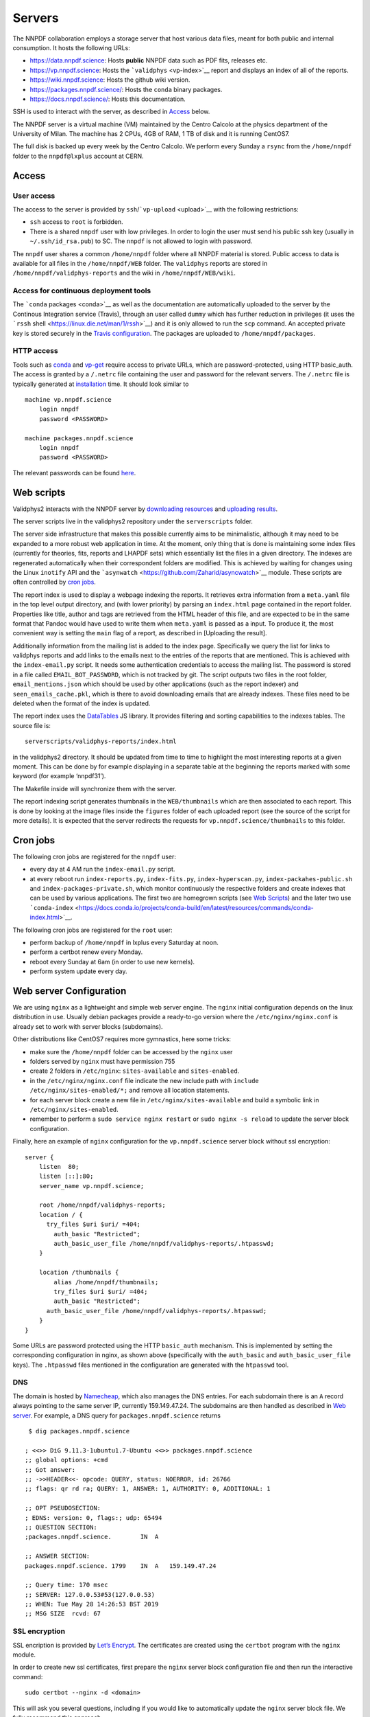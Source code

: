 .. _server:

Servers
=======

The NNPDF collaboration employs a storage server that host various data
files, meant for both public and internal consumption. It hosts the
following URLs:

-  https://data.nnpdf.science: Hosts **public** NNPDF data such as PDF
   fits, releases etc.
-  https://vp.nnpdf.science: Hosts the ```validphys`` <vp-index>`__
   report and displays an index of all of the reports.
-  https://wiki.nnpdf.science: Hosts the github wiki version.
-  https://packages.nnpdf.science/: Hosts the ``conda`` binary packages.
-  https://docs.nnpdf.science/: Hosts this documentation.

SSH is used to interact with the server, as described in
`Access <#access>`__ below.

The NNPDF server is a virtual machine (VM) maintained by the Centro
Calcolo at the physics department of the University of Milan. The
machine has 2 CPUs, 4GB of RAM, 1 TB of disk and it is running CentOS7.

The full disk is backed up every week by the Centro Calcolo. We perform
every Sunday a ``rsync`` from the ``/home/nnpdf`` folder to the
``nnpdf@lxplus`` account at CERN.


.. _server-access:

Access
------

User access
~~~~~~~~~~~

The access to the server is provided by
``ssh``/```vp-upload`` <upload>`__ with the following restrictions:

-  ``ssh`` access to ``root`` is forbidden.
-  There is a shared ``nnpdf`` user with low privileges. In order to
   login the user must send his public ssh key (usually in
   ``~/.ssh/id_rsa.pub``) to SC. The ``nnpdf`` is not allowed to login
   with password.

The ``nnpdf`` user shares a common ``/home/nnpdf`` folder where all
NNPDF material is stored. Public access to data is available for all
files in the ``/home/nnpdf/WEB`` folder. The ``validphys`` reports are
stored in ``/home/nnpdf/validphys-reports`` and the wiki in
``/home/nnpdf/WEB/wiki``.

Access for continuous deployment tools
~~~~~~~~~~~~~~~~~~~~~~~~~~~~~~~~~~~~~~

The ```conda`` packages <conda>`__ as well as the documentation are
automatically uploaded to the server by the Continous Integration
service (Travis), through an user called ``dummy`` which has further
reduction in privileges (it uses the ```rssh``
shell <https://linux.die.net/man/1/rssh>`__) and it is only allowed to
run the ``scp`` command. An accepted private key is stored securely in
the `Travis configuration <travis-variables>`__. The packages are
uploaded to ``/home/nnpdf/packages``.

HTTP access
~~~~~~~~~~~

Tools such as `conda <conda>`__ and `vp-get <download>`__ require access
to private URLs, which are password-protected, using HTTP basic_auth.
The access is granted by a ``/.netrc`` file containing the user and
password for the relevant servers. The ``/.netrc`` file is typically
generated at `installation <conda>`__ time. It should look similar to

::

   machine vp.nnpdf.science
       login nnpdf
       password <PASSWORD>

   machine packages.nnpdf.science
       login nnpdf
       password <PASSWORD>

The relevant passwords can be found
`here <https://www.wiki.ed.ac.uk/pages/viewpage.action?pageId=292165461>`__.


.. _web-scripts:

Web scripts
-----------

Validphys2 interacts with the NNPDF server by `downloading
resources <download>`__ and `uploading results <upload>`__.

The server scripts live in the validphys2 repository under the
``serverscripts`` folder.

The server side infrastructure that makes this possible currently aims
to be minimalistic, although it may need to be expanded to a more robust
web application in time. At the moment, only thing that is done is
maintaining some index files (currently for theories, fits, reports and
LHAPDF sets) which essentially list the files in a given directory. The
indexes are regenerated automatically when their correspondent folders
are modified. This is achieved by waiting for changes using the Linux
``inotify`` API and the
```asynwatch`` <https://github.com/Zaharid/asyncwatch>`__ module. These
scripts are often controlled by `cron jobs <#cron-jobs>`__.

The report index is used to display a webpage indexing the reports. It
retrieves extra information from a ``meta.yaml`` file in the top level
output directory, and (with lower priority) by parsing an ``index.html``
page contained in the report folder. Properties like title, author and
tags are retrieved from the HTML header of this file, and are expected
to be in the same format that Pandoc would have used to write them when
``meta.yaml`` is passed as a input. To produce it, the most convenient
way is setting the ``main`` flag of a report, as described in [Uploading
the result].

Additionally information from the mailing list is added to the index
page. Specifically we query the list for links to validphys reports and
add links to the emails next to the entries of the reports that are
mentioned. This is achieved with the ``index-email.py`` script. It needs
some authentication credentials to access the mailing list. The password
is stored in a file called ``EMAIL_BOT_PASSWORD``, which is not tracked
by git. The script outputs two files in the root folder,
``email_mentions.json`` which should be used by other applications (such
as the report indexer) and ``seen_emails_cache.pkl``, which is there to
avoid downloading emails that are already indexes. These files need to
be deleted when the format of the index is updated.

The report index uses the `DataTables <https://datatables.net/>`__ JS
library. It provides filtering and sorting capabilities to the indexes
tables. The source file is:

::

   serverscripts/validphys-reports/index.html

in the validphys2 directory. It should be updated from time to time to
highlight the most interesting reports at a given moment. This can be
done by for example displaying in a separate table at the beginning the
reports marked with some keyword (for example ‘nnpdf31’).

The Makefile inside will synchronize them with the server.

The report indexing script generates thumbnails in the
``WEB/thumbnails`` which are then associated to each report. This is
done by looking at the image files inside the ``figures`` folder of each
uploaded report (see the source of the script for more details). It is
expected that the server redirects the requests for
``vp.nnpdf.science/thumbnails`` to this folder.

Cron jobs
---------

The following cron jobs are registered for the ``nnpdf`` user:

-  every day at 4 AM run the ``index-email.py`` script.
-  at every reboot run ``index-reports.py``, ``index-fits.py``,
   ``index-hyperscan.py``, ``index-packahes-public.sh`` and
   ``index-packages-private.sh``, which monitor continuously the
   respective folders and create indexes that can be used by various
   applications. The first two are homegrown scripts (see `Web
   Scripts <#web-scripts>`__) and the later two use
   ```conda-index`` <https://docs.conda.io/projects/conda-build/en/latest/resources/commands/conda-index.html>`__.

The following cron jobs are registered for the ``root`` user:

-  perform backup of ``/home/nnpdf`` in lxplus every Saturday at noon.
-  perform a certbot renew every Monday.
-  reboot every Sunday at 6am (in order to use new kernels).
-  perform system update every day.

Web server Configuration
------------------------

We are using ``nginx`` as a lightweight and simple web server engine.
The ``nginx`` initial configuration depends on the linux distribution in
use. Usually debian packages provide a ready-to-go version where the
``/etc/nginx/nginx.conf`` is already set to work with server blocks
(subdomains).

Other distributions like CentOS7 requires more gymnastics, here some
tricks:

-  make sure the ``/home/nnpdf`` folder can be accessed by the ``nginx``
   user
-  folders served by ``nginx`` must have permission 755
-  create 2 folders in ``/etc/nginx``: ``sites-available`` and
   ``sites-enabled``.
-  in the ``/etc/nginx/nginx.conf`` file indicate the new include path
   with ``include /etc/nginx/sites-enabled/*;`` and remove all location
   statements.
-  for each server block create a new file in
   ``/etc/nginx/sites-available`` and build a symbolic link in
   ``/etc/nginx/sites-enabled``.
-  remember to perform a ``sudo service nginx restart`` or
   ``sudo nginx -s reload`` to update the server block configuration.

Finally, here an example of ``nginx`` configuration for the
``vp.nnpdf.science`` server block without ssl encryption:

::

   server {
       listen  80;
       listen [::]:80;
       server_name vp.nnpdf.science;

       root /home/nnpdf/validphys-reports;
       location / {
         try_files $uri $uri/ =404;
           auth_basic "Restricted";
           auth_basic_user_file /home/nnpdf/validphys-reports/.htpasswd;
       }

       location /thumbnails {
           alias /home/nnpdf/thumbnails;
           try_files $uri $uri/ =404;
           auth_basic "Restricted";
         auth_basic_user_file /home/nnpdf/validphys-reports/.htpasswd;
       }
   }

Some URLs are password protected using the HTTP ``basic_auth``
mechanism. This is implemented by setting the corresponding
configuration in nginx, as shown above (specifically with the
``auth_basic`` and ``auth_basic_user_file`` keys). The ``.htpasswd``
files mentioned in the configuration are generated with the ``htpasswd``
tool.

DNS
~~~

The domain is hosted by `Namecheap <https://namecheap.com>`__, which
also manages the DNS entries. For each subdomain there is an ``A``
record always pointing to the same server IP, currently 159.149.47.24.
The subdomains are then handled as described in `Web
server <#web-server>`__. For example, a DNS query for
``packages.nnpdf.science`` returns

::

    $ dig packages.nnpdf.science

   ; <<>> DiG 9.11.3-1ubuntu1.7-Ubuntu <<>> packages.nnpdf.science
   ;; global options: +cmd
   ;; Got answer:
   ;; ->>HEADER<<- opcode: QUERY, status: NOERROR, id: 26766
   ;; flags: qr rd ra; QUERY: 1, ANSWER: 1, AUTHORITY: 0, ADDITIONAL: 1

   ;; OPT PSEUDOSECTION:
   ; EDNS: version: 0, flags:; udp: 65494
   ;; QUESTION SECTION:
   ;packages.nnpdf.science.        IN  A

   ;; ANSWER SECTION:
   packages.nnpdf.science. 1799    IN  A   159.149.47.24

   ;; Query time: 170 msec
   ;; SERVER: 127.0.0.53#53(127.0.0.53)
   ;; WHEN: Tue May 28 14:26:53 BST 2019
   ;; MSG SIZE  rcvd: 67

SSL encryption
~~~~~~~~~~~~~~

SSL encription is provided by `Let’s
Encrypt <https://letsencrypt.org>`__. The certificates are created using
the ``certbot`` program with the ``nginx`` module.

In order to create new ssl certificates, first prepare the ``nginx``
server block configuration file and then run the interactive command:

::

   sudo certbot --nginx -d <domain>

This will ask you several questions, including if you would like to
automatically update the ``nginx`` server block file. We fully recommend
this approach.

The certificate is automatically renewed by a `cron job <#cron-jobs>`__.
